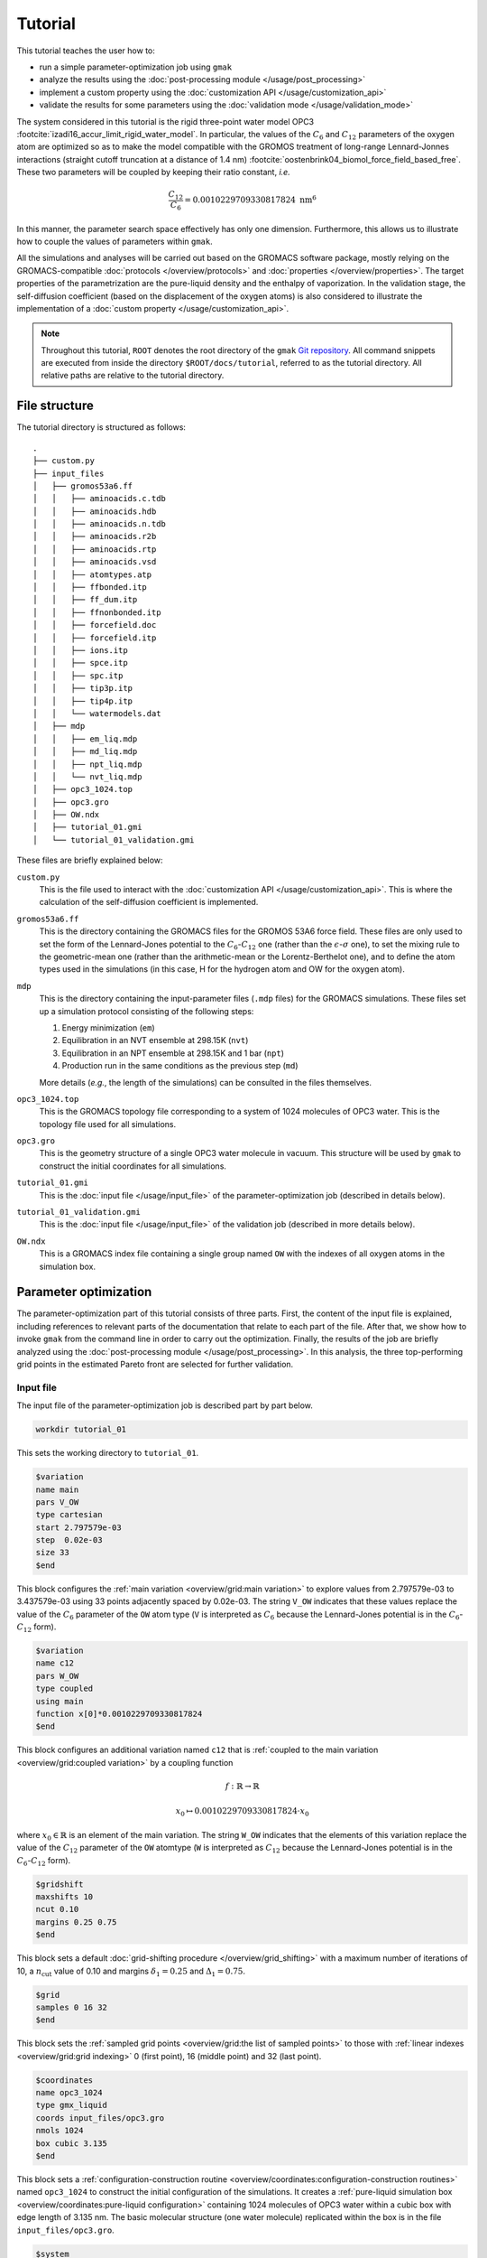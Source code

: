 ========
Tutorial
========


This tutorial teaches the user how to:

- run a simple parameter-optimization job using ``gmak``

- analyze the results using the :doc:`post-processing module </usage/post_processing>`

- implement a custom property using the :doc:`customization API </usage/customization_api>`

- validate the results for some parameters using the :doc:`validation mode </usage/validation_mode>`

The system considered in this tutorial is the rigid three-point
water model OPC3
:footcite:`izadi16_accur_limit_rigid_water_model`. In particular,
the values of the :math:`C_6` and :math:`C_{12}` parameters of the oxygen atom
are optimized so as to make the model compatible with the GROMOS
treatment of long-range Lennard-Jonnes interactions (straight cutoff
truncation at a distance of 1.4 nm)
:footcite:`oostenbrink04_biomol_force_field_based_free`.  These two
parameters will be coupled by keeping their ratio constant, *i.e.*



.. math::

    \frac{C_{12}}{C_{6}} = 0.0010229709330817824 \text{ nm}^6

In this manner, the parameter search space effectively has only one
dimension.  Furthermore, this allows us to illustrate how to couple
the values of parameters within ``gmak``.

All the simulations and analyses will be carried out based on the
GROMACS software package, mostly relying on the GROMACS-compatible
:doc:`protocols </overview/protocols>` and :doc:`properties </overview/properties>`. The target properties of the
parametrization are the pure-liquid density and the enthalpy of
vaporization. In the validation stage, the self-diffusion
coefficient (based on the displacement of the oxygen atoms) is also
considered to illustrate the implementation of a :doc:`custom property </usage/customization_api>`.

.. note::

    Throughout this tutorial, ``ROOT`` denotes the root directory of the
    ``gmak`` `Git repository <http:github.com/mssm-labmmol/gmak>`_. All command snippets are executed from inside
    the directory ``$ROOT/docs/tutorial``, referred to as the tutorial
    directory. All relative paths are relative to the tutorial
    directory.

File structure
--------------

The tutorial directory is structured as follows:

::

    .
    ├── custom.py
    ├── input_files
    │   ├── gromos53a6.ff
    │   │   ├── aminoacids.c.tdb
    │   │   ├── aminoacids.hdb
    │   │   ├── aminoacids.n.tdb
    │   │   ├── aminoacids.r2b
    │   │   ├── aminoacids.rtp
    │   │   ├── aminoacids.vsd
    │   │   ├── atomtypes.atp
    │   │   ├── ffbonded.itp
    │   │   ├── ff_dum.itp
    │   │   ├── ffnonbonded.itp
    │   │   ├── forcefield.doc
    │   │   ├── forcefield.itp
    │   │   ├── ions.itp
    │   │   ├── spce.itp
    │   │   ├── spc.itp
    │   │   ├── tip3p.itp
    │   │   ├── tip4p.itp
    │   │   └── watermodels.dat
    │   ├── mdp
    │   │   ├── em_liq.mdp
    │   │   ├── md_liq.mdp
    │   │   ├── npt_liq.mdp
    │   │   └── nvt_liq.mdp
    │   ├── opc3_1024.top
    │   ├── opc3.gro
    │   ├── OW.ndx
    │   ├── tutorial_01.gmi
    │   └── tutorial_01_validation.gmi

These files are briefly explained below:

``custom.py``
    This is the file used to interact with the
    :doc:`customization API </usage/customization_api>`. This is where the calculation of the
    self-diffusion coefficient is implemented.

``gromos53a6.ff``
    This is the directory containing the GROMACS
    files for the GROMOS 53A6 force field. These files are only used
    to set the form of the Lennard-Jones potential to the
    :math:`C_6`-:math:`C_{12}` one (rather than the :math:`\epsilon`-:math:`\sigma`
    one), to set the mixing rule to the geometric-mean one (rather
    than the arithmetic-mean or the Lorentz-Berthelot one), and to
    define the atom types used in the simulations (in this case, H
    for the hydrogen atom and OW for the oxygen atom).

``mdp``
    This is the directory containing the input-parameter
    files (``.mdp`` files) for the GROMACS simulations.  These files
    set up a simulation protocol consisting of the following steps:

    1. Energy minimization (``em``)

    2. Equilibration in an NVT ensemble at 298.15K (``nvt``)

    3. Equilibration in an NPT ensemble at 298.15K and 1 bar (``npt``)

    4. Production run in the same conditions as the previous step (``md``)

    More details (*e.g.*, the length of the simulations) can be
    consulted in the files themselves.

``opc3_1024.top``
    This is the GROMACS topology file
    corresponding to a system of 1024 molecules of OPC3 water.  This
    is the topology file used for all simulations.

``opc3.gro``
    This is the geometry structure of a single OPC3
    water molecule in vacuum. This structure will be used by ``gmak``
    to construct the initial coordinates for all simulations.

``tutorial_01.gmi``
    This is the :doc:`input file </usage/input_file>` of the
    parameter-optimization job (described in details below).

``tutorial_01_validation.gmi``
    This is the :doc:`input file </usage/input_file>` of the
    validation job (described in more details below).

``OW.ndx``
    This is a GROMACS index file containing a single
    group named ``OW`` with the indexes of all oxygen atoms in the
    simulation box.

Parameter optimization
----------------------

The parameter-optimization part of this tutorial consists of three
parts. First, the content of the input file is explained, including
references to relevant parts of the documentation that relate to
each part of the file. After that, we show how to invoke ``gmak``
from the command line in order to carry out the
optimization. Finally, the results of the job are briefly analyzed
using the :doc:`post-processing module </usage/post_processing>`. In this analysis, the three
top-performing grid points in the estimated Pareto front are
selected for further validation.

Input file
~~~~~~~~~~

The input file of the parameter-optimization job is described part
by part below.

.. code:: gmi


    workdir tutorial_01




This sets the working directory to ``tutorial_01``.


.. seealso::

    :ref:`workdir <usage/input_file:global input parameters>`
        Global input-file parameter.


.. code:: gmi


    $variation
    name main
    pars V_OW
    type cartesian
    start 2.797579e-03
    step  0.02e-03
    size 33
    $end





This block configures the :ref:`main variation <overview/grid:main variation>`
to explore values from
2.797579e-03 to 3.437579e-03 using 33 points adjacently spaced by 0.02e-03.
The string ``V_OW`` indicates that these values replace the value of the
:math:`C_6` parameter of the ``OW`` atom type (``V`` is
interpreted as :math:`C_6` because the Lennard-Jones potential is
in the :math:`C_6`-:math:`C_{12}` form).


.. code:: gmi


    $variation
    name c12
    pars W_OW
    type coupled
    using main
    function x[0]*0.0010229709330817824
    $end





This block configures an additional variation named ``c12`` that is
:ref:`coupled to the main variation <overview/grid:coupled variation>` by a coupling function


.. math::

    f: \mathbb{R} \to \mathbb{R}




.. math::

    x_0 \mapsto 0.0010229709330817824 \cdot x_0


where :math:`x_0 \in \mathbb{R}` is an element of the main variation.
The string ``W_OW`` indicates that the elements of this variation
replace the value of the :math:`C_{12}` parameter of the ``OW`` atomtype
(``W`` is interpreted as :math:`C_{12}`
because the Lennard-Jones potential is
in the :math:`C_6`-:math:`C_{12}` form).

.. seealso::

    :doc:`$variation </usage/blocks/variation>`
        Input-file block.

    :ref:`overview/grid:variations`
        Section about variations in ``gmak``.

    :doc:`/overview/interaction_parameters`
        Section about interaction parameters in ``gmak``.


.. code:: gmi


    $gridshift
    maxshifts 10
    ncut 0.10
    margins 0.25 0.75
    $end





This block sets a default :doc:`grid-shifting procedure </overview/grid_shifting>` 
with a maximum number of iterations of 10, a :math:`n_\text{cut}` value of 0.10 and
margins :math:`\delta_1 = 0.25` and :math:`\Delta_1 = 0.75`.

.. seealso::

    :doc:`$gridshift </usage/blocks/gridshift>`
        Input-file block.

    :doc:`/overview/grid_shifting`
        Section about grid shifting.

.. code:: gmi


    $grid
    samples 0 16 32
    $end





This block sets the :ref:`sampled grid points <overview/grid:the list of sampled points>` to those with :ref:`linear indexes <overview/grid:grid indexing>`
0 (first point), 16 (middle point) and 32 (last point).

.. seealso::

    :doc:`$grid </usage/blocks/grid>`
        Input-file block.

    :doc:`/overview/grid`
        Section about the parameter-search grid in ``gmak``.

.. code:: gmi


    $coordinates
    name opc3_1024
    type gmx_liquid
    coords input_files/opc3.gro
    nmols 1024
    box cubic 3.135
    $end





This block sets a :ref:`configuration-construction routine <overview/coordinates:configuration-construction routines>` named ``opc3_1024`` to construct the initial configuration of the simulations.
It creates a :ref:`pure-liquid simulation box <overview/coordinates:pure-liquid configuration>` containing 1024 molecules of OPC3 water within a cubic box with edge length of 3.135 nm.
The basic molecular structure (one water molecule) replicated within the box is in the file ``input_files/opc3.gro``.

.. seealso::

    :doc:`$coordinates </usage/blocks/coordinates>`
        Input-file block.

    :doc:`/overview/coordinates`
        Section about coordinates in ``gmak``.

.. code:: gmi


    $system
    name opc3_1024
    type gmx
    template input_files/opc3_1024.top
    $end





This block sets a :ref:`GROMACS-compatible system <overview/systems_and_topologies:gromacs-compatible systems>`
named ``opc3_1024`` that uses the file ``input_files/opc3_1024.top`` as a template topology.

.. seealso::

    :doc:`$system </usage/blocks/system>`
        Input-file block.

    :doc:`/overview/systems_and_topologies`
        Section about systems and topologies in ``gmak``.

.. code:: gmi


    $protocol
    name opc3_1024
    type gmx
    system opc3_1024
    coords opc3_1024
    mdps input_files/mdp/em_liq.mdp input_files/mdp/nvt_liq.mdp input_files/mdp/npt_liq.mdp input_files/mdp/md_liq.mdp
    maxsteps 2500000
    $end





This block sets a :ref:`GROMACS-compatible general protocol <overview/protocols:gromacs-compatible general protocol>`
named ``opc3_1024`` that relies on the ``opc3_1024`` system (defined above)
and on the ``opc3_1024`` coordinates (defined above).
The input parameters of the simulation are given in the files
``input_files/mdp/em_liq.mdp`` to ``input_files/mdp/md_liq.mdp``.
The production run of the protocol is limited to a maximum duration of 2500000 steps (5 ns).

.. seealso::

    :doc:`$protocol </usage/blocks/protocol>`
        Input-file block.

    :doc:`/overview/protocols`
        Section about protocols in ``gmak``.

.. code:: gmi


    $compute
    name dens
    type density
    protocols opc3_1024
    surrogate_model linear
    $end





This block configures the program to compute the :ref:`density <overview/properties:density>` based on the production run of the ``opc3_1024`` protocol (defined above).
The surrogate model selected to compute the estimates of this property for the grid points that are not simulated is the :ref:`linear interpolation <overview/surrogate_model:linear/cubic interpolation>`.
The property is given the name ``dens``.

.. code:: gmi


    $compute
    name dhvap
    type dhvap
    protocols opc3_1024 none none
    surrogate_model linear
    C -7.186
    nmols from coordinates opc3_1024
    $end





This block configures the program to compute the :ref:`enthalpy of vaporization <overview/properties:enthalpy of vaporization>`
using the production run of the ``opc3_1024`` protocol (defined above) for the calculation of the liquid-phase potential energy.
The gas-phase potential energy and the polarization-energy correction are not calculated by the program based on simulations, which is indicated by associating them
with protocols named ``none``.
However, a constant corrrection of -7.186 kJ/mol is used, which encompasses the polarization-energy correction.
The number of molecules in the liquid phase is recycled from the ``opc3_1024`` coordinates (defined above).
The surrogate model selected to compute the estimates of this property for the grid points that are not simulated is the :ref:`linear interpolation <overview/surrogate_model:linear/cubic interpolation>`.
The property is given the name ``dhvap``.

.. seealso::

    :doc:`$compute </usage/blocks/compute>`
        Input-file block.

    :doc:`/overview/properties`
        Section about properties in ``gmak``.

    :doc:`/overview/surrogate_model`
        Section about surrogate models in ``gmak``.


.. code:: gmi


    $optimize
    properties   dens     dhvap
    references   997.00   43.989
    weights      1.0      1.0
    tolerances   0.30     0.10
    $end





This block sets a :doc:`default score function </overview/score>` based on the properties named ``dens`` and ``dhvap``.
The reference values of the properties are 997 kg/m\ :sup:`3`\ and 43.989 kJ/mol, respectively.
The weights of the properties are both 1.0.
This block also sets the tolerances for the statistical errors of these properties: 0.3 kg/m\ :sup:`3`\ and 0.1 kJ/mol, respectively.

.. seealso::

    :doc:`$optimize </usage/blocks/optimize>`
        Input-file block.

    :doc:`/overview/score`
        Section about the score function in ``gmak``.

    :ref:`Simulation Extensions <extensions1>`
        Section about the simulation extensions for GROMACS-compatible protocols in ``gmak``.

Running the job
~~~~~~~~~~~~~~~

Running the optimization job is very simple: in the command-line,
one can execute the ``gmak`` program as follows:

.. code:: bash

    gmak --gmx $GMXPATH --gnp $NPROCS input_files/tutorial_01.gmi

where ``$GMXPATH`` should be replaced by the path of the ``gmx``
binary and ``$NPROCS`` should be replaced by the desired number of
parallel threads (this number is passed along to the option ``-nt``
of ``gmx mdrun``). These two options are not mandatory---if they are
not supplied, the program will guess the path of the ``gmx`` binary
and delegate the choice of the number of threads to the ``mdrun``
program.

.. seealso::

    :doc:`/usage/command-line`
        Section about the ``gmak`` command.

Post-processing
~~~~~~~~~~~~~~~

After the job has completed, a new directory named ``tutorial_01``
(as specified in the input file) should have been created, storing
the :doc:`output files </usage/output_files>` of the job. Out of these files, only the binary
state file ``tutorial_01/state_%jobid.bin`` is used, where ``%jobid``
is the PID of the ``gmak`` job and is specific to your run. In our
case, this file is ``tutorial_01/state_8949.bin``, and will by
analyzed using the :doc:`post-processing module </usage/post_processing>`.

.. seealso::

    :doc:`/usage/output_files`
        Section about output files in ``gmak``.

    :doc:`/usage/post_processing`
        Section about the post-processing module in ``gmak``.

In a Python interpreter session, import the post-processing module
and read the state binary file:

.. code:: python

    import gmak.post_processing as pp

    jobdata = pp.GmakOutput.from_gmak_bin('%s/docs/tutorial/tutorial_01/state_8949.bin' % ROOT)

The variable ``jobdata`` is an instance of the
:py:class:`~gmak.post_processing.GmakOutput` class. It contains in
its attributes the main-variation elements, the estimates and
errors of the properties and the score for all grid points and all
grid-shift iterations. This data can be visualized more
effectively by converting this variable to a
:py:class:`pandas.DataFrame`, as shown below:

.. code:: python

    df = jobdata.get_dataframe()
    print(df)

::

                      (X, 1)  (dens, mu)  (dens, sigma)  (dens, diff)  (dhvap, mu)  (dhvap, sigma)  (dhvap, diff)  (score, mu)
    grid gridpoint                                                                                                            
    0    0          0.002798  992.678092       0.226104     -4.321908    44.365680        0.006418       0.376680     3.067636
         1          0.002818  991.915764       0.228639     -5.084236    44.259750        0.006425       0.270750     3.600191
         2          0.002838  991.153437       0.231175     -5.846563    44.153820        0.006432       0.164820     4.135787
         3          0.002858  990.391110       0.233710     -6.608890    44.047890        0.006439       0.058890     4.673377
         4          0.002878  989.628782       0.236245     -7.371218    43.941960        0.006446      -0.047040     5.212344
    ...                  ...         ...            ...           ...          ...             ...            ...          ...
    1    28         0.003058  982.513245       0.259369    -14.486755    43.003454        0.006766      -0.985546    10.267360
         29         0.003078  981.769364       0.260034    -15.230636    42.900889        0.006642      -1.088111    10.797135
         30         0.003098  981.025482       0.260699    -15.974518    42.798325        0.006518      -1.190675    11.327024
         31         0.003118  980.281601       0.261365    -16.718399    42.695761        0.006393      -1.293239    11.857009
         32         0.003138  979.537719       0.262030    -17.462281    42.593197        0.006269      -1.395803    12.387080

    [66 rows x 8 columns]

Another advantage of using the dataframe is the ease of interacting
with the underlying data. For example, the entries above can easily be
ordered by the value of the score function with the
:py:meth:`~pandas.DataFrame.sort_values` method:

.. code:: python

    df_sorted = df.sort_values(('score', 'mu'))
    print(df_sorted)

::

                      (X, 1)  (dens, mu)  (dens, sigma)  (dens, diff)  (dhvap, mu)  (dhvap, sigma)  (dhvap, diff)  (score, mu)
    grid gridpoint                                                                                                            
    1    11         0.002718  996.728604       0.264170     -0.271396    44.915398        0.008116       0.926398     0.682594
         10         0.002698  997.786360       0.266727      0.786360    45.051633        0.008087       1.062633     0.934759
         12         0.002738  995.670847       0.261613     -1.329153    44.779163        0.008144       0.790163     1.093390
         9          0.002678  998.844116       0.269284      1.844116    45.187867        0.008059       1.198867     1.555321
         13         0.002758  994.613091       0.259056     -2.386909    44.642929        0.008172       0.653929     1.749994
    ...                  ...         ...            ...           ...          ...             ...            ...          ...
    0    28         0.003358  973.295909       0.245010    -23.704091    41.730591        0.006343      -2.258409    16.837226
         29         0.003378  972.697163       0.243205    -24.302837    41.652240        0.006328      -2.336760    17.263955
         30         0.003398  972.098418       0.241400    -24.901582    41.573889        0.006313      -2.415111    17.690697
         31         0.003418  971.499673       0.239595    -25.500327    41.495539        0.006297      -2.493461    18.117451
         32         0.003438  970.900927       0.237791    -26.099073    41.417188        0.006282      -2.571812    18.544215

    [66 rows x 8 columns]

There is a lot of information to unpack from the dataframes above:

Indexing
    The index of the dataframe is a
    :py:class:`~pandas.MultiIndex` with the levels ``grid`` (the
    :doc:`grid-shift iteration </overview/grid_shifting>`) and ``gridpoint`` (the :ref:`linear index <overview/grid:grid indexing>`). This
    particular job involved only two grid-shift iterations.

Parameters
    The first :math:`d` columns ``(X,1)``, ``(X,2)``, ... ``(X,d)``
    contain the elements of the main variation (:math:`d` is the number of
    main-variation parameters). In this case, :math:`d=1`, and the column
    ``(X,1)`` corresponds to the :math:`C_6` coefficient of the OW atom
    type. The :math:`C_{12}` coeffient is not associated with main variation
    and is not shown.

Properties
    The next columns contain the estimated expected values
    (``mu``), statistical errors (``sigma``) and differences with respect to
    the reference value (``diff``) for all composite properties involved
    in the score function. In this case, the properties are only ``dens``
    and ``dhvap``.

Score
    The final columns show the estimated value (``mu``) and
    statistical error (``sigma``), when available, of the score function
    (``score``). For the default score function used in this tutorial, the
    error is not reported.

We proceed in the analysis by computing the approximate Pareto front
of the optimization problem:

.. code:: python

    pareto = jobdata.compute_pareto()

The method :py:meth:`~gmak.post_processing.GmakOutput.compute_pareto`
returns a list of the main-variation elements associated with the
Pareto front. In this case, the main variaton is one-dimensional, and
the variable ``pareto`` is a list of :math:`C_6` values:

::

    [0.0027175790000000003,
     0.0027375790000000004,
     0.0027575790000000005,
     0.002777579,
     0.002797579,
     0.002817579,
     0.0028375790000000002,
     0.0028575790000000003]


In order to verify the values of the properties and of the score
function for these points, it is first necessary to reindex the output
data based on the main variation. This can be done with
the :py:meth:`~gmak.post_processing.GmakOutput.groupby_X` method:

.. code:: python

    df_group = jobdata.groupby_X()
    print(df_group)

::

                     dens                           dhvap                          score
                       mu     sigma       diff         mu     sigma      diff         mu
    (X, 1)                                                                              
    0.002498  1008.363921  0.292297  11.363921  46.413979  0.007804  2.424979   8.216423
    0.002518  1007.306164  0.289740  10.306164  46.277744  0.007832  2.288744   7.465098
    0.002538  1006.248408  0.287183   9.248408  46.141509  0.007861  2.152509   6.714401
    0.002558  1005.190652  0.284626   8.190652  46.005275  0.007889  2.016275   5.964568
    0.002578  1004.132896  0.282069   7.132896  45.869040  0.007917  1.880040   5.215973
    0.002598  1003.075140  0.279512   6.075140  45.732806  0.007946  1.743806   4.469238
    0.002618  1002.017384  0.276955   5.017384  45.596571  0.007974  1.607571   3.725482
    0.002638  1000.959628  0.274398   3.959628  45.460336  0.008002  1.471336   2.986929
    0.002658   999.901872  0.271841   2.901872  45.324102  0.008031  1.335102   2.258690
    0.002678   998.844116  0.269284   1.844116  45.187867  0.008059  1.198867   1.555321
    0.002698   997.786360  0.266727   0.786360  45.051633  0.008087  1.062633   0.934759
    0.002718   996.728604  0.264170  -0.271396  44.915398  0.008116  0.926398   0.682594
    0.002738   995.670847  0.261613  -1.329153  44.779163  0.008144  0.790163   1.093390
    0.002758   994.613091  0.259056  -2.386909  44.642929  0.008172  0.653929   1.749994
    0.002778   993.555335  0.256499  -3.444665  44.506694  0.008201  0.517694   2.463100
    0.002798   992.587836  0.170007  -4.412164  44.368070  0.005218  0.379070   3.131367
    0.002818   991.677794  0.169905  -5.322206  44.246987  0.005231  0.257987   3.767826
    0.002838   990.924689  0.171005  -6.075311  44.142740  0.005184  0.153740   4.297285
    0.002858   990.171585  0.172109  -6.828415  44.038493  0.005138  0.049493   4.828552
    0.002878   989.418480  0.173215  -7.581520  43.934246  0.005092 -0.054754   5.361085
    0.002898   988.665376  0.174324  -8.334624  43.829999  0.005046 -0.159001   5.894542
    0.002918   987.912272  0.175436  -9.087728  43.725752  0.005001 -0.263248   6.428690
    0.002938   987.159167  0.176551  -9.840833  43.621505  0.004956 -0.367495   6.963371
    0.002958   986.406063  0.177668 -10.593937  43.517257  0.004911 -0.471743   7.498470
    0.002978   985.652958  0.178788 -11.347042  43.413010  0.004867 -0.575990   8.033903
    0.002998   984.899854  0.179910 -12.100146  43.308763  0.004823 -0.680237   8.569609
    0.003018   984.146749  0.181035 -12.853251  43.204516  0.004780 -0.784484   9.105538
    0.003038   983.393645  0.182163 -13.606355  43.100269  0.004737 -0.888731   9.641653
    0.003058   982.640540  0.183293 -14.359460  42.996022  0.004694 -0.992978  10.177926
    0.003078   981.887436  0.184425 -15.112564  42.891774  0.004652 -1.097226  10.714332
    0.003098   981.134332  0.185560 -15.865668  42.787527  0.004610 -1.201473  11.250852
    0.003118   980.381227  0.186697 -16.618773  42.683280  0.004569 -1.305720  11.787471
    0.003138   979.709914  0.186287 -17.290086  42.592823  0.004520 -1.396177  12.265737
    0.003158   979.283363  0.263057 -17.716637  42.514098  0.006498 -1.474902  12.570891
    0.003178   978.684617  0.261252 -18.315383  42.435747  0.006482 -1.553253  12.997420
    0.003198   978.085872  0.259447 -18.914128  42.357396  0.006467 -1.631604  13.423978
    0.003218   977.487126  0.257643 -19.512874  42.279046  0.006451 -1.709954  13.850563
    0.003238   976.888381  0.255838 -20.111619  42.200695  0.006436 -1.788305  14.277171
    0.003258   976.289636  0.254033 -20.710364  42.122344  0.006421 -1.866656  14.703802
    0.003278   975.690890  0.252228 -21.309110  42.043994  0.006405 -1.945006  15.130453
    0.003298   975.092145  0.250424 -21.907855  41.965643  0.006390 -2.023357  15.557122
    0.003318   974.493399  0.248619 -22.506601  41.887292  0.006374 -2.101708  15.983808
    0.003338   973.894654  0.246814 -23.105346  41.808942  0.006359 -2.180058  16.410510
    0.003358   973.295909  0.245010 -23.704091  41.730591  0.006343 -2.258409  16.837226
    0.003378   972.697163  0.243205 -24.302837  41.652240  0.006328 -2.336760  17.263955
    0.003398   972.098418  0.241400 -24.901582  41.573889  0.006313 -2.415111  17.690697
    0.003418   971.499673  0.239595 -25.500327  41.495539  0.006297 -2.493461  18.117451
    0.003438   970.900927  0.237791 -26.099073  41.417188  0.006282 -2.571812  18.544215

Finally, the rows that belong to the Pareto front can be filtered out from
the dataframe above using the :py:attr:`~pandas.DataFrame.loc` accessor:

.. code:: python
    :name: ParetoResults

    df_pareto = df_group.loc[pareto]
    print(df_pareto)

::

                    dens                          dhvap                         score
                      mu     sigma      diff         mu     sigma      diff        mu
    (X, 1)                                                                           
    0.002718  996.728604  0.264170 -0.271396  44.915398  0.008116  0.926398  0.682594
    0.002738  995.670847  0.261613 -1.329153  44.779163  0.008144  0.790163  1.093390
    0.002758  994.613091  0.259056 -2.386909  44.642929  0.008172  0.653929  1.749994
    0.002778  993.555335  0.256499 -3.444665  44.506694  0.008201  0.517694  2.463100
    0.002798  992.587836  0.170007 -4.412164  44.368070  0.005218  0.379070  3.131367
    0.002818  991.677794  0.169905 -5.322206  44.246987  0.005231  0.257987  3.767826
    0.002838  990.924689  0.171005 -6.075311  44.142740  0.005184  0.153740  4.297285
    0.002858  990.171585  0.172109 -6.828415  44.038493  0.005138  0.049493  4.828552

.. seealso::

    :py:meth:`~gmak.post_processing.GmakOutput.compute_pareto`, :py:meth:`~gmak.post_processing.GmakOutput.groupby_X`

Validation
----------

For the sake of illustration, the first three points in the Pareto
front above are chosen for further validation. For these points, the
values of the target properties are computed directly from simulation,
without relying on a surrogate model. Furthermore, the self-diffusion
coefficient (which is not implemented by default in the program) is
also calculated so as to illustrate the use of the customization API.

Input file
~~~~~~~~~~

The input file of the validation job
(``input_files/tutorial_01_validation.gmi``) is in many respects
very similar to the input file of the opimization job.  The most
important changes are the addition of a ``$compute`` block that sets
up the calculation of the self-diffusion coefficient and the
modification of some previously existing parts so as to take this
new property into account in the score function, explore only the
three parameter sets chosen for validation and change the directory
of the output files.

The first line

.. code:: gmi


    workdir tutorial_01_validation




sets the working directory to ``tutorial_01_validation``, so as to 
not overwrite the results of the optimization job.

The main variation is also set differently, and now reads

.. code:: gmi


    $variation
    name main
    pars V_OW
    type explicit
    dim 1
    values 2.71758e-03 2.73758e-03 2.75758e-03
    $end





This sets the main variation to explore the explicitly given values
of 2.71758e-03, 2.73758e-03 and 2.75758e-03. These values correspond
to the top-three performing points of the Pareto front selected above.

Note that only the main variation needs to be altered with respect
to the parameter-optimization job. The coupled variation (associated
with :math:`C_{12}`) automatically reflects the changes in the main
variation.

The parameter-search grid must also be updated to reflect
the new main variation. The block

.. code:: gmi


    $grid
    samples 0 1 2
    $end





sets the sampled grid points as those
with linear indexes 0, 1 and 2. This corresponds
to all three points of the parameter-search grid.

As explained above, the self-diffusion coefficient is also calculated
in the validation job. This requires setting up the following
``$compute`` block:

.. code:: gmi


    $compute
    name D
    type diffusion_coeff
    components msd
    protocols opc3_1024
    surrogate_model linear
    index_file input_files/OW.ndx
    group_name OW
    $end





This block sets a :ref:`composite property <overview/properties:composite properties>`
of type ``diffusion_coeff`` named ``D`` that has the ``msd`` property as its single :ref:`component property <overview/properties:component properties>`
and is calculated based on the ``opc3_1024`` protocol.
The estimates for the grid points that are not simulated are obtained based on a :ref:`linear-interpolation surrogate model <overview/surrogate_model:linear/cubic interpolation>`.
This property also requires an index file (given in ``index_file``) and a group (given in ``group_name``) to use
as a basis for calculating the self-diffusion coefficient.
The ``diffusion_coeff`` composite property and the ``msd`` component property
are defined in the customization file (see below).

Finally, the self-diffusion coefficient is also included
in the score function by altering the ``$optimize`` block
to

.. code:: gmi


    $optimize
    properties   dens     dhvap    D
    references   997.00   43.989   2.30
    weights      1.0      1.0      1.0
    tolerances   0.30     0.10     0.20
    $end

Customization
~~~~~~~~~~~~~

The file ``custom.py`` contains the implementation of the routine
for calculating the self-diffusion coefficient. We highly
recommend reading the :ref:`corresponding section <usage/customization_api:properties>` regarding custom
properties before continuing this tutorial in order to understand
the contents of the customization file. Also, consult the
:ref:`genindex` whenever a reference to an object needs to be
clarified.

The customization file is reproduced below with comments:

.. code:: python

    # import the customization API
    from gmak.api import *
    # gmak.config.ConfigVariables contains the path of the gmx binary
    from gmak.config import ConfigVariables
    # these are other useful modules
    import os
    import tempfile
    import re

    def msd_calc(topology, protocol_output, property_pars):
        """
        This function plays the role of the
        gmak.api_signatures.component_calculator() function
        (please consult the customization API documentation).

        It receives a topology file, the protocol-output dictionary with
        the simulation data and the input parameters (property_pars)
        passed to the program in the $compute block where the property is
        used.

        It returns a tuple with the expected value of the self-diffusion
        coefficient and the error in the estimate.
        """
        # path of the gmx binary
        gmx = ConfigVariables.gmx
        # tpr file of the simulation
        tpr = protocol_output['tpr']
        # xtc file of the simulation
        xtc = protocol_output['xtc']
        # create two temporary files to store the output of the ~gmx msd~ command
        d_out = tempfile.NamedTemporaryFile()
        msd_out = tempfile.NamedTemporaryFile(suffix='.xvg')
        # extract the path of the temporary files
        msd_out_path = msd_out.name
        d_out_path = d_out.name
        try:
            # try to retrieve the path of the index file and the name
            # of the group used as reference for calculating the
            # self-diffusion coefficient
            #
            # for the input file in this tutorial, this should work
            # since we supply the input parameters ~index_file~ and
            # ~group_name~ in the input file
            ndx = property_pars.index_file
            group = property_pars.group_name
            # finally, call the ~gmx msd~ command passing the group name
            # and the index file and storing the output in the temporary
            # files created above
            os.system(f"echo {group} | {gmx}  msd -n {ndx} -f {xtc} -s {tpr} -o {msd_out_path} > {d_out_path}")
        except AttributeError:
            # if retrieving the group name or the index file fails, use
            # all atoms as reference
            os.system(f"echo 0 | {gmx}  msd -f {xtc} -s {tpr} -o {msd_out_path} > {d_out_path}")
        # open the ~gmx msd~ output file search for the line containing
        # the value of the self-diffusion coefficient and the fitting
        # error
        with open(d_out_path, 'r') as fp:
            for line in fp:
                m = re.match('^D\[.*\]\s+(\S+)\s+\(\+/-\s+(\S+)\)', line)
                # the line that matches the regex above has the value of
                # the self-diffusion coefficient in the first group and
                # the fitting error in the second group
                if m:
                    value = float(m.group(1))
                    err = float(m.group(2))
        # close (thus removing) the temporary files
        d_out.close()
        msd_out.close()
        # return the value and the fitting error
        return (value, err)

    # see the documentation for gmak.api.add_custom_component_property()
    #
    # add ~msd~ as a custom component property associated with the 
    # ~msd_calc~ function defined above
    #
    # note that it does not correspond to a timeseries
    add_custom_component_property("msd",
                                  msd_calc,
                                  is_timeseries=False)

    # see the documentation for gmak.api.add_custom_composite_property()
    #
    # add ~diffusion_coeff~ as a custom composite property that is
    # recognized by the program
    #
    # since a calculator function is not supplied, it is implicitly
    # assumed that this property has only one component and that the value
    # and error correspond to those of the component property
    #
    # the association between ~diffusion_coeff~ and the ~msd~ component
    # property is established in the input file
    add_custom_composite_property("diffusion_coeff")

.. seealso::

    :doc:`/usage/customization_api`
        Section about the customization API in ``gmak``.

Running the job
~~~~~~~~~~~~~~~

The validation job is run very similarly to the
parameter-optimization job:

.. code:: bash

    gmak --gmx $GMXPATH --gnp $NPROCS --custom --validate input_files/tutorial_01_validation.gmi

where ``$GMXPATH`` is the path of your ``gmx`` binary and ``$NPROCS`` is
the number of parallel threads requested (option ``-nt`` of ``gmx mdrun``). The option ``--custom`` is used to read the file
``custom.py`` in the current directory. The option ``--validate``
is used to activate the validation mode.

.. seealso::

    :doc:`/usage/validation_mode`
        Section about the validation mode in ``gmak``.

Post-processing
~~~~~~~~~~~~~~~

After the job has completed, a new directory named
``tutorial_01_validation`` (as specified in the input file) should
have been created, storing the :doc:`output files </usage/output_files>` of the job. Out of
these files, only the binary state file
``tutorial_01_validation/state_%jobid.bin`` is used, where ``%jobid``
is the PID of the ``gmak`` job and is specific to your run. In our
case, this file is ``tutorial_01_validation/state_18767.bin``, and
will by analyzed using the :doc:`post-processing module </usage/post_processing>`.


In a Python interpreter session, import the post-processing module
and load the state binary file:

.. code:: python

    import gmak.post_processing as pp

    jobdata = pp.GmakOutput.from_gmak_bin('%s/docs/tutorial/tutorial_01_validation/state_18767.bin' % ROOT)

The variable ``jobdata`` is an instance of the
:py:class:`~gmak.post_processing.GmakOutput` class. It contains in
its attributes the main-variation elements, the estimates and
errors of the properties and the score for all grid points and all
grid-shift iterations. This data can be visualized more
effectively by converting this variable to a
:py:class:`pandas.DataFrame`, as shown below:

.. code:: python

    df = jobdata.get_dataframe()
    print(df)

::

                      (X, 1)  (dens, mu)  (dens, sigma)  (dens, diff)  (dhvap, mu)  (dhvap, sigma)  (dhvap, diff)  (D, mu)  (D, sigma)  (D, diff)  (score, mu)
    grid gridpoint                                                                                                                                            
    0    0          0.002718  996.446743       0.280857     -0.553257    44.841276        0.008420       0.852276   2.0700      0.0608    -0.2300     0.601489
         1          0.002738  995.550751       0.290102     -1.449249    44.719801        0.005507       0.730801   1.9924      0.0973    -0.3076     0.953766
         2          0.002758  994.159267       0.274727     -2.840733    44.610744        0.008299       0.621744   2.0848      0.1346    -0.2152     1.683512


From these results, one can see that there is a good match between
the surrogate-model based property estimates obtained previously
(the first three points below) and the estimates obtained directly
from simulation.

::

                    dens                          dhvap                         score
                      mu     sigma      diff         mu     sigma      diff        mu
    (X, 1)                                                                           
    0.002718  996.728604  0.264170 -0.271396  44.915398  0.008116  0.926398  0.682594
    0.002738  995.670847  0.261613 -1.329153  44.779163  0.008144  0.790163  1.093390
    0.002758  994.613091  0.259056 -2.386909  44.642929  0.008172  0.653929  1.749994
    0.002778  993.555335  0.256499 -3.444665  44.506694  0.008201  0.517694  2.463100
    0.002798  992.587836  0.170007 -4.412164  44.368070  0.005218  0.379070  3.131367
    0.002818  991.677794  0.169905 -5.322206  44.246987  0.005231  0.257987  3.767826
    0.002838  990.924689  0.171005 -6.075311  44.142740  0.005184  0.153740  4.297285
    0.002858  990.171585  0.172109 -6.828415  44.038493  0.005138  0.049493  4.828552

The first point, with :math:`C_6 \approx 0.002718` kJ mol\ :sup:`-1`\ nm\ :sup:`6`\, seems to be the
best choice among the three selected points.

References
----------

.. footbibliography::
